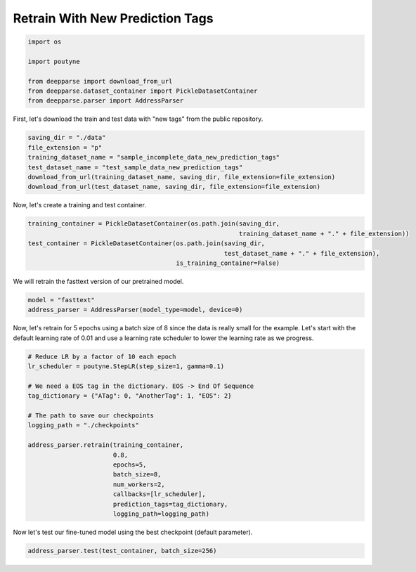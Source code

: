 .. role:: hidden
    :class: hidden-section

Retrain With New Prediction Tags
********************************

.. code-block:: python

    import os

    import poutyne

    from deepparse import download_from_url
    from deepparse.dataset_container import PickleDatasetContainer
    from deepparse.parser import AddressParser

First, let's download the train and test data with "new tags" from the public repository.

.. code-block:: python

    saving_dir = "./data"
    file_extension = "p"
    training_dataset_name = "sample_incomplete_data_new_prediction_tags"
    test_dataset_name = "test_sample_data_new_prediction_tags"
    download_from_url(training_dataset_name, saving_dir, file_extension=file_extension)
    download_from_url(test_dataset_name, saving_dir, file_extension=file_extension)

Now, let's create a training and test container.

.. code-block:: python

    training_container = PickleDatasetContainer(os.path.join(saving_dir,
                                                             training_dataset_name + "." + file_extension))
    test_container = PickleDatasetContainer(os.path.join(saving_dir,
                                                         test_dataset_name + "." + file_extension),
                                            is_training_container=False)

We will retrain the fasttext version of our pretrained model.

.. code-block:: python

    model = "fasttext"
    address_parser = AddressParser(model_type=model, device=0)

Now, let's retrain for 5 epochs using a batch size of 8 since the data is really small for the example.
Let's start with the default learning rate of 0.01 and use a learning rate scheduler to lower the learning rate as we progress.

.. code-block:: python

    # Reduce LR by a factor of 10 each epoch
    lr_scheduler = poutyne.StepLR(step_size=1, gamma=0.1)

    # We need a EOS tag in the dictionary. EOS -> End Of Sequence
    tag_dictionary = {"ATag": 0, "AnotherTag": 1, "EOS": 2}

    # The path to save our checkpoints
    logging_path = "./checkpoints"

    address_parser.retrain(training_container,
                           0.8,
                           epochs=5,
                           batch_size=8,
                           num_workers=2,
                           callbacks=[lr_scheduler],
                           prediction_tags=tag_dictionary,
                           logging_path=logging_path)

Now let's test our fine-tuned model using the best checkpoint (default parameter).

.. code-block:: python

    address_parser.test(test_container, batch_size=256)
